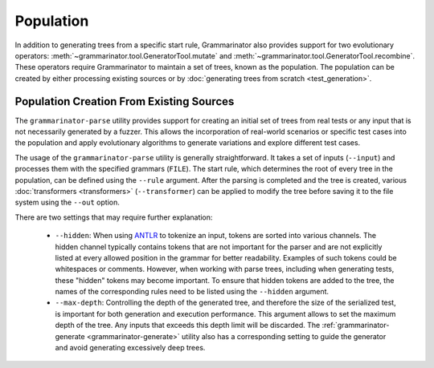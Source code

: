 ==========
Population
==========

In addition to generating trees from a specific start rule, Grammarinator
also provides support for two evolutionary operators:
:meth:`~grammarinator.tool.GeneratorTool.mutate` and
:meth:`~grammarinator.tool.GeneratorTool.recombine`. These operators require
Grammarinator to maintain a set of trees, known as the population. The
population can be created by either processing existing sources or by
:doc:`generating trees from scratch <test_generation>`.


-----------------------------------------
Population Creation From Existing Sources
-----------------------------------------

The ``grammarinator-parse`` utility provides support for creating an initial
set of trees from real tests or any input that is not necessarily generated by
a fuzzer. This allows the incorporation of real-world scenarios or specific
test cases into the population and apply evolutionary algorithms to generate
variations and explore different test cases.

.. _grammarinator-parse:

.. describe:: The CLI of grammarinator-parse

.. runcmd:: python -m grammarinator.parse --help
   :syntax: none
   :replace: "parse.py/grammarinator-parse"

The usage of the ``grammarinator-parse`` utility is generally straightforward.
It takes a set of inputs (``--input``) and processes them with the specified
grammars (``FILE``). The start rule, which determines the root of every tree
in the population, can be defined using the ``--rule`` argument. After the
parsing is completed and the tree is created, various
:doc:`transformers <transformers>` (``--transformer``) can be applied to
modify the tree before saving it to the file system using the ``--out`` option.

There are two settings that may require further explanation:

  - ``--hidden``: When using `ANTLR`_ to tokenize an input, tokens are sorted
    into various channels. The hidden channel typically contains tokens that
    are not important for the parser and are not explicitly listed at every
    allowed position in the grammar for better readability. Examples of
    such tokens could be whitespaces or comments. However, when working with
    parse trees, including when generating tests, these "hidden" tokens may
    become important. To ensure that hidden tokens are added to the tree,
    the names of the corresponding rules need to be listed using the
    ``--hidden`` argument.

  - ``--max-depth``: Controlling the depth of the generated tree, and therefore
    the size of the serialized test, is important for both generation and
    execution performance. This argument allows to set the maximum depth of
    the tree. Any inputs that exceeds this depth limit will be discarded.
    The :ref:`grammarinator-generate <grammarinator-generate>` utility also
    has a corresponding setting to guide the generator and avoid generating
    excessively deep trees.

.. _`ANTLR`: http://antlr.org/
